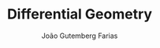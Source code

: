 #+TITLE: Differential Geometry
#+AUTHOR: João Gutemberg Farias
#+EMAIL: joao.gutemberg.farias@gmail.com
#+CREATED: [2021-07-08 Thu 11:49]
#+LAST_MODIFIED: [2021-07-08 Thu 11:49]
#+ROAM_TAGS: 


